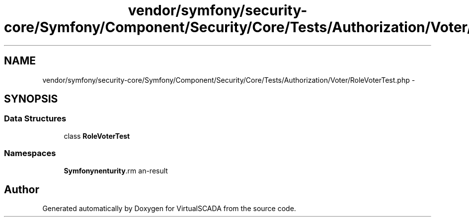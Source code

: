 .TH "vendor/symfony/security-core/Symfony/Component/Security/Core/Tests/Authorization/Voter/RoleVoterTest.php" 3 "Tue Apr 14 2015" "Version 1.0" "VirtualSCADA" \" -*- nroff -*-
.ad l
.nh
.SH NAME
vendor/symfony/security-core/Symfony/Component/Security/Core/Tests/Authorization/Voter/RoleVoterTest.php \- 
.SH SYNOPSIS
.br
.PP
.SS "Data Structures"

.in +1c
.ti -1c
.RI "class \fBRoleVoterTest\fP"
.br
.in -1c
.SS "Namespaces"

.in +1c
.ti -1c
.RI " \fBSymfony\\Component\\Security\\Core\\Tests\\Authorization\\Voter\fP"
.br
.in -1c
.SH "Author"
.PP 
Generated automatically by Doxygen for VirtualSCADA from the source code\&.
